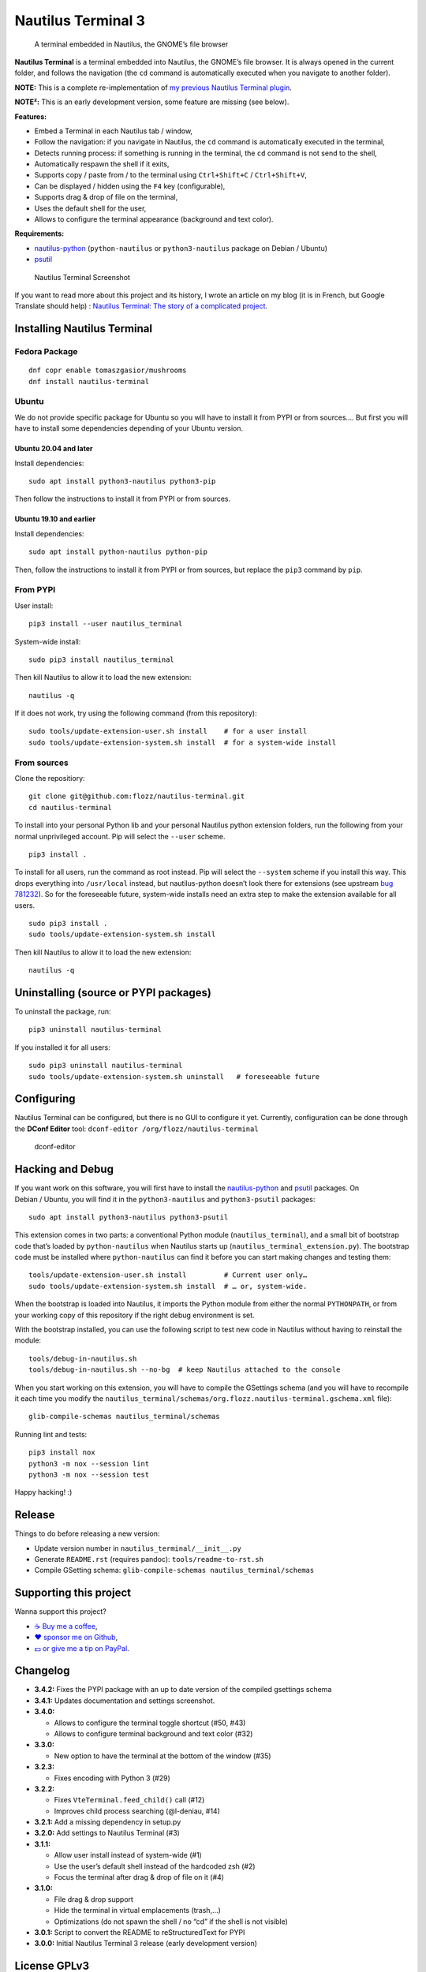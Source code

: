 Nautilus Terminal 3
===================

|Lint / Tests| |PYPI Version| |License| |Discord|

   A terminal embedded in Nautilus, the GNOME’s file browser

**Nautilus Terminal** is a terminal embedded into Nautilus, the GNOME’s
file browser. It is always opened in the current folder, and follows the
navigation (the ``cd`` command is automatically executed when you
navigate to another folder).

**NOTE:** This is a complete re-implementation of `my previous Nautilus
Terminal plugin <https://launchpad.net/nautilus-terminal>`__.

**NOTE²:** This is an early development version, some feature are
missing (see below).

**Features:**

* Embed a Terminal in each Nautilus tab / window,
* Follow the navigation: if you navigate in Nautilus, the ``cd``
  command is automatically executed in the terminal,
* Detects running process: if something is running in the terminal, the
  ``cd`` command is not send to the shell,
* Automatically respawn the shell if it exits,
* Supports copy / paste from / to the terminal using
  ``Ctrl+Shift+C`` / ``Ctrl+Shift+V``,
* Can be displayed / hidden using the ``F4`` key (configurable),
* Supports drag & drop of file on the terminal,
* Uses the default shell for the user,
* Allows to configure the terminal appearance (background and text
  color).

**Requirements:**

* `nautilus-python <https://wiki.gnome.org/Projects/NautilusPython/>`__
  (``python-nautilus`` or ``python3-nautilus`` package on Debian /
  Ubuntu)
* `psutil <https://pypi.python.org/pypi/psutil/>`__

.. figure:: https://raw.githubusercontent.com/flozz/nautilus-terminal/master/screenshot.png
   :alt: Nautilus Terminal Screenshot

   Nautilus Terminal Screenshot

If you want to read more about this project and its history, I wrote an
article on my blog (it is in French, but Google Translate should help) :
`Nautilus Terminal: The story of a complicated
project <https://blog.flozz.fr/2018/12/17/nautilus-terminal-lhistoire-dun-projet-complique/>`__.


Installing Nautilus Terminal
----------------------------

Fedora Package
~~~~~~~~~~~~~~

::

   dnf copr enable tomaszgasior/mushrooms
   dnf install nautilus-terminal

Ubuntu
~~~~~~

We do not provide specific package for Ubuntu so you will have to
install it from PYPI or from sources…. But first you will have to
install some dependencies depending of your Ubuntu version.

Ubuntu 20.04 and later
^^^^^^^^^^^^^^^^^^^^^^

Install dependencies::

   sudo apt install python3-nautilus python3-pip

Then follow the instructions to install it from PYPI or from sources.

Ubuntu 19.10 and earlier
^^^^^^^^^^^^^^^^^^^^^^^^

Install dependencies::

   sudo apt install python-nautilus python-pip

Then, follow the instructions to install it from PYPI or from sources,
but replace the ``pip3`` command by ``pip``.

From PYPI
~~~~~~~~~

User install::

   pip3 install --user nautilus_terminal

System-wide install::

   sudo pip3 install nautilus_terminal

Then kill Nautilus to allow it to load the new extension::

   nautilus -q

If it does not work, try using the following command (from this
repository)::

   sudo tools/update-extension-user.sh install    # for a user install
   sudo tools/update-extension-system.sh install  # for a system-wide install

From sources
~~~~~~~~~~~~

Clone the repositiory::

   git clone git@github.com:flozz/nautilus-terminal.git
   cd nautilus-terminal

To install into your personal Python lib and your personal Nautilus
python extension folders, run the following from your normal
unprivileged account. Pip will select the ``--user`` scheme.

::

   pip3 install .

To install for all users, run the command as root instead. Pip will
select the ``--system`` scheme if you install this way. This drops
everything into ``/usr/local`` instead, but nautilus-python doesn’t look
there for extensions (see upstream `bug
781232 <https://bugzilla.gnome.org/show_bug.cgi?id=781232>`__). So for
the foreseeable future, system-wide installs need an extra step to make
the extension available for all users.

::

   sudo pip3 install .
   sudo tools/update-extension-system.sh install

Then kill Nautilus to allow it to load the new extension::

   nautilus -q


Uninstalling (source or PYPI packages)
--------------------------------------

To uninstall the package, run::

   pip3 uninstall nautilus-terminal

If you installed it for all users::

   sudo pip3 uninstall nautilus-terminal
   sudo tools/update-extension-system.sh uninstall   # foreseeable future


Configuring
-----------

Nautilus Terminal can be configured, but there is no GUI to configure it
yet. Currently, configuration can be done through the **DConf Editor**
tool: ``dconf-editor /org/flozz/nautilus-terminal``

.. figure:: ./dconf-editor.png
   :alt: dconf-editor

   dconf-editor


Hacking and Debug
-----------------

If you want work on this software, you will first have to install the
`nautilus-python <https://wiki.gnome.org/Projects/NautilusPython/>`__
and `psutil <https://pypi.python.org/pypi/psutil/>`__ packages. On
Debian / Ubuntu, you will find it in the ``python3-nautilus`` and
``python3-psutil`` packages::

   sudo apt install python3-nautilus python3-psutil

This extension comes in two parts: a conventional Python module
(``nautilus_terminal``), and a small bit of bootstrap code that’s loaded
by ``python-nautilus`` when Nautilus starts up
(``nautilus_terminal_extension.py``). The bootstrap code must be
installed where ``python-nautilus`` can find it before you can start
making changes and testing them::

   tools/update-extension-user.sh install         # Current user only…
   sudo tools/update-extension-system.sh install  # … or, system-wide.

When the bootstrap is loaded into Nautilus, it imports the Python module
from either the normal ``PYTHONPATH``, or from your working copy of this
repository if the right debug environment is set.

With the bootstrap installed, you can use the following script to test
new code in Nautilus without having to reinstall the module::

   tools/debug-in-nautilus.sh
   tools/debug-in-nautilus.sh --no-bg  # keep Nautilus attached to the console

When you start working on this extension, you will have to compile the
GSettings schema (and you will have to recompile it each time you modify
the
``nautilus_terminal/schemas/org.flozz.nautilus-terminal.gschema.xml``
file)::

   glib-compile-schemas nautilus_terminal/schemas

Running lint and tests::

   pip3 install nox
   python3 -m nox --session lint
   python3 -m nox --session test

Happy hacking! :)


Release
-------

Things to do before releasing a new version:

* Update version number in ``nautilus_terminal/__init__.py``
* Generate ``README.rst`` (requires pandoc): ``tools/readme-to-rst.sh``
* Compile GSetting schema:
  ``glib-compile-schemas nautilus_terminal/schemas``


Supporting this project
-----------------------

Wanna support this project?

* `☕️ Buy me a coffee <https://www.buymeacoffee.com/flozz>`__,
* `❤️ sponsor me on Github <https://github.com/sponsors/flozz>`__,
* `💵️ or give me a tip on PayPal <https://www.paypal.me/0xflozz>`__.


Changelog
---------

* **3.4.2:** Fixes the PYPI package with an up to date version of the
  compiled gsettings schema
* **3.4.1:** Updates documentation and settings screenshot.
* **3.4.0:**

  * Allows to configure the terminal toggle shortcut (#50, #43)
  * Allows to configure terminal background and text color (#32)

* **3.3.0:**

  * New option to have the terminal at the bottom of the window (#35)

* **3.2.3:**

  * Fixes encoding with Python 3 (#29)

* **3.2.2:**

  * Fixes ``VteTerminal.feed_child()`` call (#12)
  * Improves child process searching (@l-deniau, #14)

* **3.2.1:** Add a missing dependency in setup.py
* **3.2.0:** Add settings to Nautilus Terminal (#3)
* **3.1.1:**

  * Allow user install instead of system-wide (#1)
  * Use the user’s default shell instead of the hardcoded zsh (#2)
  * Focus the terminal after drag & drop of file on it (#4)

* **3.1.0:**

  * File drag & drop support
  * Hide the terminal in virtual emplacements (trash,…)
  * Optimizations (do not spawn the shell / no “cd” if the shell is
    not visible)

* **3.0.1:** Script to convert the README to reStructuredText for PYPI
* **3.0.0:** Initial Nautilus Terminal 3 release (early development
  version)


License GPLv3
-------------

::

   Nautilus Terminal - A terminal embedded in the Nautilus file browser
   Copyright (C) 2010-2020  Fabien LOISON <http://www.flozz.fr/>

   This program is free software: you can redistribute it and/or modify
   it under the terms of the GNU General Public License as published by
   the Free Software Foundation, either version 3 of the License, or
   (at your option) any later version.

   This program is distributed in the hope that it will be useful,
   but WITHOUT ANY WARRANTY; without even the implied warranty of
   MERCHANTABILITY or FITNESS FOR A PARTICULAR PURPOSE.  See the
   GNU General Public License for more details.

   You should have received a copy of the GNU General Public License
   along with this program.  If not, see <http://www.gnu.org/licenses/>.


.. |Lint / Tests| image:: https://github.com/flozz/nautilus-terminal/workflows/Lint%20and%20Tests/badge.svg
   :target: https://github.com/flozz/nautilus-terminal/actions
.. |PYPI Version| image:: https://img.shields.io/pypi/v/nautilus_terminal.svg
   :target: https://pypi.org/project/nautilus_terminal/
.. |License| image:: https://img.shields.io/pypi/l/nautilus_terminal.svg
   :target: https://github.com/flozz/nautilus-terminal/blob/master/COPYING
.. |Discord| image:: https://img.shields.io/badge/chat-Discord-8c9eff?logo=discord&logoColor=ffffff
   :target: https://discord.gg/P77sWhuSs4
